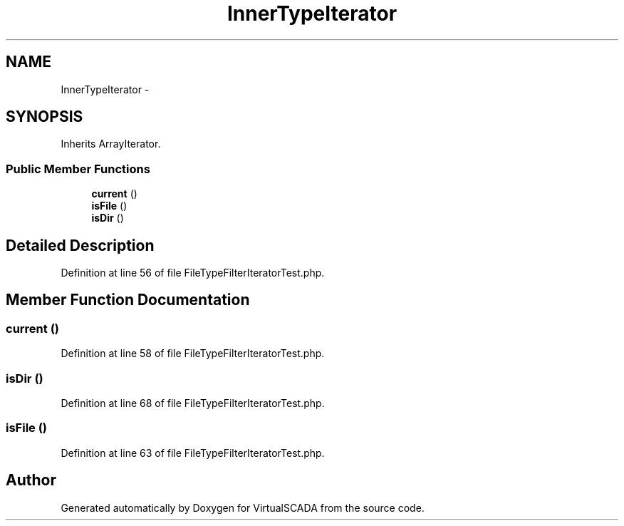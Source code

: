 .TH "InnerTypeIterator" 3 "Tue Apr 14 2015" "Version 1.0" "VirtualSCADA" \" -*- nroff -*-
.ad l
.nh
.SH NAME
InnerTypeIterator \- 
.SH SYNOPSIS
.br
.PP
.PP
Inherits ArrayIterator\&.
.SS "Public Member Functions"

.in +1c
.ti -1c
.RI "\fBcurrent\fP ()"
.br
.ti -1c
.RI "\fBisFile\fP ()"
.br
.ti -1c
.RI "\fBisDir\fP ()"
.br
.in -1c
.SH "Detailed Description"
.PP 
Definition at line 56 of file FileTypeFilterIteratorTest\&.php\&.
.SH "Member Function Documentation"
.PP 
.SS "current ()"

.PP
Definition at line 58 of file FileTypeFilterIteratorTest\&.php\&.
.SS "isDir ()"

.PP
Definition at line 68 of file FileTypeFilterIteratorTest\&.php\&.
.SS "isFile ()"

.PP
Definition at line 63 of file FileTypeFilterIteratorTest\&.php\&.

.SH "Author"
.PP 
Generated automatically by Doxygen for VirtualSCADA from the source code\&.
